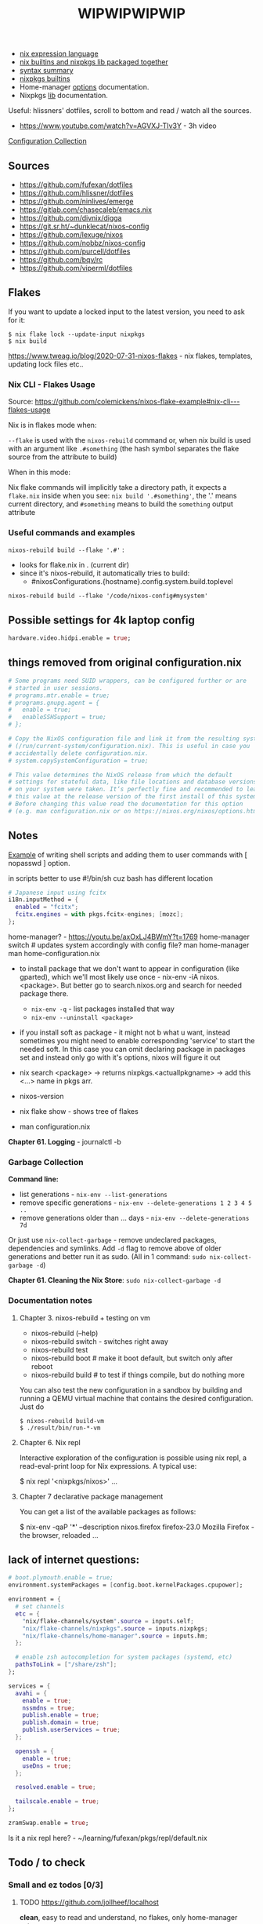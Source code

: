 #+title: WIPWIPWIPWIP

- [[https://nixos.org/manual/nix/stable/language/index.html][nix expression language]]
- [[https://teu5us.github.io/nix-lib.html][nix builtins and nixpkgs lib packaged together]]
- [[https://nixos.org/manual/nixos/stable/index.html#sec-nix-syntax-summary][syntax summary]]
- [[https://nixos.org/manual/nixos/stable/options.html][nixpkgs builtins]]
- Home-manager [[https://nix-community.github.io/home-manager/options.html][options]] documentation.
- Nixpkgs [[https://nixos.org/manual/nixpkgs/stable][lib]] documentation.

Useful: hlissners' dotfiles, scroll to bottom and read / watch all the sources.

- https://www.youtube.com/watch?v=AGVXJ-TIv3Y - 3h video

[[https://nixos.wiki/wiki/Configuration_Collection][Configuration Collection]]

** Sources
- https://github.com/fufexan/dotfiles
- https://github.com/hlissner/dotfiles
- https://github.com/ninlives/emerge
- https://gitlab.com/chasecaleb/emacs.nix
- https://github.com/divnix/digga
- https://git.sr.ht/~dunklecat/nixos-config
- https://github.com/lexuge/nixos
- https://github.com/nobbz/nixos-config
- https://github.com/purcell/dotfiles
- https://github.com/bqv/rc
- https://github.com/viperml/dotfiles

** Flakes
If you want to update a locked input to the latest version, you need to ask for
it:

: $ nix flake lock --update-input nixpkgs
: $ nix build

https://www.tweag.io/blog/2020-07-31-nixos-flakes - nix flakes, templates,
updating lock files etc..

*** Nix CLI - Flakes Usage
Source: https://github.com/colemickens/nixos-flake-example#nix-cli---flakes-usage

Nix is in flakes mode when:

 ~--flake~ is used with the ~nixos-rebuild~ command or, when nix build is used with
 an argument like ~.#something~ (the hash symbol separates the flake source from
 the attribute to build)

When in this mode:

 Nix flake commands will implicitly take a directory path, it expects a
 ~flake.nix~ inside when you see: ~nix build '.#something'~, the '.' means current
 directory, and ~#something~ means to build the ~something~ output attribute

*** Useful commands and examples

~nixos-rebuild build --flake '.#'~ :
- looks for flake.nix in . (current dir)
- since it's nixos-rebuild, it automatically tries to build:
  - #nixosConfigurations.{hostname}.config.system.build.toplevel

: nixos-rebuild build --flake '/code/nixos-config#mysystem'

** Possible settings for 4k laptop config
#+begin_src nix
hardware.video.hidpi.enable = true;
#+end_src

** things removed from original configuration.nix
#+begin_src nix
  # Some programs need SUID wrappers, can be configured further or are
  # started in user sessions.
  # programs.mtr.enable = true;
  # programs.gnupg.agent = {
  #   enable = true;
  #   enableSSHSupport = true;
  # };

  # Copy the NixOS configuration file and link it from the resulting system
  # (/run/current-system/configuration.nix). This is useful in case you
  # accidentally delete configuration.nix.
  # system.copySystemConfiguration = true;

  # This value determines the NixOS release from which the default
  # settings for stateful data, like file locations and database versions
  # on your system were taken. It‘s perfectly fine and recommended to leave
  # this value at the release version of the first install of this system.
  # Before changing this value read the documentation for this option
  # (e.g. man configuration.nix or on https://nixos.org/nixos/options.html).

#+end_src

** Notes
[[https://github.com/ninlives/emerge/tree/ce9e1c780019c1aa5d945545de7f25ba295b9f01/impl/lego/network/switch.nix][Example]] of writing shell scripts and adding them to user commands with [
nopasswd ] option.

in scripts better to use #!/bin/sh cuz bash has different location

#+begin_src nix
# Japanese input using fcitx
i18n.inputMethod = {
  enabled = "fcitx";
  fcitx.engines = with pkgs.fcitx-engines; [mozc];
};
#+end_src

#+NAME: home-manager
#+begin_center
home-manager? - https://youtu.be/axOxLJ4BWmY?t=1769
home-manager switch # updates system accordingly with config file?
man home-manager
man home-configuration.nix
#+end_center

- to install package that we don't want to appear in configuration (like
  gparted), which we'll most likely use once - nix-env -iA nixos.<package>. But
  better go to search.nixos.org and search for needed package there.
  - ~nix-env -q~ - list packages installed that way
  - ~nix-env --uninstall <package>~
- if you install soft as package - it might not b what u want, instead sometimes
  you might need to enable corresponding 'service' to start the needed soft. In
  this case you can omit declaring package in packages set and instead only go
  with it's options, nixos will figure it out

- nix search <package> -> returns nixpkgs.<actuallpkgname> -> add this <...>
  name in pkgs arr.
- nixos-version
- nix flake show - shows tree of flakes
- man configuration.nix

*Chapter 61. Logging* - journalctl -b

*** Garbage Collection
*Command line:*

- list generations - ~nix-env --list-generations~
- remove specific generations - ~nix-env --delete-generations 1 2 3 4 5 ..~
- remove generations older than ... days - ~nix-env --delete-generations 7d~

Or just use ~nix-collect-garbage~ - remove undeclared packages, dependencies and
symlinks. Add ~-d~ flag to remove above of older generations and better run it as
sudo. (All in 1 command: ~sudo nix-collect-garbage -d~)

*Chapter 61. Cleaning the Nix Store*: ~sudo nix-collect-garbage -d~
*** Documentation notes
**** Chapter 3. nixos-rebuild + testing on vm
- nixos-rebuild (--help)
- nixos-rebuild switch - switches right away
- nixos-rebuild test
- nixos-rebuild boot # make it boot default, but switch only after reboot
- nixos-rebuild build # to test if things compile, but do nothing more

You can also test the new configuration in a sandbox by building and running a
QEMU virtual machine that contains the desired configuration. Just do

: $ nixos-rebuild build-vm
: $ ./result/bin/run-*-vm

**** Chapter 6. Nix repl
#+begin_center
Interactive exploration of the configuration is possible using nix repl, a read-eval-print loop for Nix expressions. A typical use:

$ nix repl '<nixpkgs/nixos>'
...
#+end_center

**** Chapter 7 declarative package management
You can get a list of the available packages as follows:

$ nix-env -qaP '*' --description
nixos.firefox   firefox-23.0   Mozilla Firefox - the browser, reloaded
...

** lack of internet questions:

#+NAME: ~/learning/fufexan/hosts/io/default.nix
#+begin_src nix
# boot.plymouth.enable = true;
environment.systemPackages = [config.boot.kernelPackages.cpupower];

environment = {
  # set channels
  etc = {
    "nix/flake-channels/system".source = inputs.self;
    "nix/flake-channels/nixpkgs".source = inputs.nixpkgs;
    "nix/flake-channels/home-manager".source = inputs.hm;
  };

  # enable zsh autocompletion for system packages (systemd, etc)
  pathsToLink = ["/share/zsh"];
};

services = {
  avahi = {
    enable = true;
    nssmdns = true;
    publish.enable = true;
    publish.domain = true;
    publish.userServices = true;
  };

  openssh = {
    enable = true;
    useDns = true;
  };

  resolved.enable = true;

  tailscale.enable = true;
};

zramSwap.enable = true;
#+end_src

Is it a nix repl here? - ~/learning/fufexan/pkgs/repl/default.nix

** Todo / to check
*** Small and ez todos [0/3]
**** TODO [[https://github.com/jollheef/localhost]]
*clean*, easy to read and understand, no flakes, only home-manager setup
**** TODO https://github.com/MatthiasBenaets/nixos-config
**** TODO setup mako

*** To setup [0/12]
**** TODO setup openvpn
**** TODO setup tdlib
**** TODO mkOutOfStoreSymlink
With hyprland, waybar and other needed configs to not rebuild flake everytime in
config change
**** TODO Gaming performance
~/learning/fufexan/modules/gamemode.nix

#+begin_src nix
programs = {
    steam.enable = true;

    # Better gaming performance
    # Steam: right-click game - properties - launch options: gamemoderun %command%
    # Lutris: General Preferences - enable feral gamemode
    # 			      - global options - add environment variables:
    # LD_PRELOAD=/nix/xtore/*-gamemode-*-lib/lib/libgamemodeauto.so
    # gamemode.enable = true; # XXX: any1 uses it this setting?
};
#+end_src
**** TODO Possible to store wifi passwords and other settings?
**** TODO Setup nix img

~/learning/fufexan/modules/iso.nix

#+NAME: lexuge dots
#+begin_src nix
niximg = self.nixosConfigurations.niximg.config.system.build.isoImage;
#+end_src

Shell scripts:
- https://github.com/jollheef/localhost#installation
- https://github.com/LEXUGE/nixos/blob/master/install.sh
- https://github.com/Ninlives/emerge/blob/master/def/default.nix#L28
- [[file:~/learning/emerge/impl/echo/image.nix][another example]]

**** TODO Setup other nix settings
#+begin_src nix
supportedFeatures = ["nixos-test" "benchmark" "kvm" "big-parallel"];

# This is just a representation of the nix default
nix.systemFeatures = [ "nixos-test" "benchmark" "big-parallel" "kvm" ];

# nix.settings.system-features =
#   [ "benchmark" "big-parallel" "kvm" "nixos-test" "recursive-nix" ];
nix.settings.experimental-features =
  [ "recursive-nix" "flakes" "nix-command" ];
nix.settings.flake-registry = pkgs.writeText "flake-empty.json"
  (builtins.toJSON {
    flakes = [ ];
    version = 2;
  });
#+end_src

**** TODO Setup theme
Learn 'modules/themes' dir in hlissners' dots \+ also check [[https://github.com/ninlives/emerge/tree/ce9e1c780019c1aa5d945545de7f25ba295b9f01/impl/lego/hardware/boot.nix][this]] boot theming
file +
: boot.loader.grub.fontSize = 72;

possible home-manager options:

- [ ] also move some font and maybe other theme-related configs out from
  hyprland.nix file, cuz for now there are plenty of unrelated to hypr
  things in there.

#+begin_src nix
# XXX: customize theme for different one / custom, and cursor as well
pointerCursor = {
  name = "Dracula-cursors";
  package = pkgs.dracula-theme;
  size = 16;
};
# NixOS uses location below for default wallpaper, so below you can source it from wherever you want
# file.".config/wall".source = ../modules/themes/wall;
#+end_src

GTK theming setup example:
#+begin_src nix
gtk = {
  enable =   true;
  theme = {
    name = "Dracula";
    package = pkgs.dracula-theme;
  };
  iconTheme = {
    name = "Papirus-Dark";
    package = pkgs.papirus-icon-theme;
  };
  font = {
    # or FiraCode Nerd Font Mono Medium
    name = "JetBrains Mono Medium";
  };
};
#+end_src

Fonts [[https://github.com/ninlives/emerge/tree/ce9e1c780019c1aa5d945545de7f25ba295b9f01/impl/lego/ui/fonts.nix][example]].
**** TODO After reading thorugh hlissners theme folders cleanup lib dir
**** TODO Setup easyeffects (like minihost on windows)
https://www.youtube.com/watch?v=6LbEmP1_dog

hardware -> audio module -> easyeffects app
**** TODO Try out nix-sops
[[https://samleathers.com/posts/2022-02-11-my-new-network-and-sops.html][Good article]] to start with, but find some dotfiles with example of sops usage:
- https://github.com/disassembler/network
- https://github.com/ninlives/emerge Example from [[https://github.com/ninlives/emerge][emerge]] repo: - [[https://github.com/ninlives/emerge/tree/ce9e1c780019c1aa5d945545de7f25ba295b9f01/bombe/default.nix][Defines]] it
  (follow along in this folder for file format) and [[https://github.com/ninlives/emerge/tree/ce9e1c780019c1aa5d945545de7f25ba295b9f01/impl/neko/program/qute/default.nix][imports]] it in modules. He's
  using it in his syncthing config.

[[https://github.com/Mic92/sops-nix][documentation]]

[[https://discourse.nixos.org/t/flakes-secret-configs/14638][Some discussion]] on how to store secrets in nixos repo and [[https://nixos.wiki/wiki/Comparison_of_secret_managing_schemes][comparison]] of them.
**** TODO Learn how to debug
.. in order to get rid of some unnecessary hlissners abstractions, especially in
nix settings in hosts/default.nix. For now it's a mess
***** TODO Learn nix and understand what i need
~/learning/calebchase/nixos-config/nixos/nix.nix - good example

*** To fix [0/5]
- [ ] fix syncthingtray service not working
- [ ] fix warframe launcher working badly
- [ ] fix 1:30 wait on every reboot / shutdown
- [ ] fix syncthingtray opening in not floating mode
- [ ] fix webcord rule not applying

*** Backlog [0/3]
# not urgent, but most likely needed setups / fixes

**** TODO Xbox-controller setup [[https://github.com/ninlives/emerge/tree/ce9e1c780019c1aa5d945545de7f25ba295b9f01/impl/lego/service/xbox-controller.nix][example]].

**** TODO /Setup CI/:

#+NAME: source: https://github.com/LEXUGE/nixos
![Build customized NixOS LiveCD ISO](https://github.com/LEXUGE/nixos/workflows/Build%20customized%20NixOS%20LiveCD%20ISO/badge.svg) ![Nix Flake Check](https://github.com/LEXUGE/nixos/workflows/Nix%20Flake%20Check/badge.svg) ![Release status](https://img.shields.io/github/v/release/LEXUGE/nixos.svg)
**** TODO Setup [[https://wiki.hyprland.org/Nix/#cachix][cachix]] for hyprland

